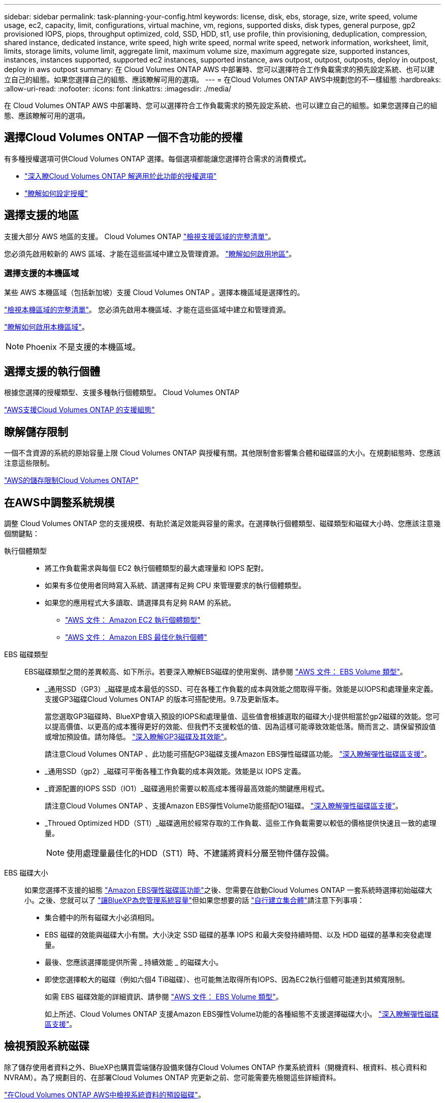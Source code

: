 ---
sidebar: sidebar 
permalink: task-planning-your-config.html 
keywords: license, disk, ebs, storage, size, write speed, volume usage, ec2, capacity, limit, configurations, virtual machine, vm, regions, supported disks, disk types, general purpose, gp2 provisioned IOPS, piops, throughput optimized, cold, SSD, HDD, st1, use profile, thin provisioning, deduplication, compression, shared instance, dedicated instance, write speed, high write speed, normal write speed, network information, worksheet, limit, limits, storage limits, volume limit, aggregate limit, maximum volume size, maximum aggregate size, supported instances, instances, instances supported, supported ec2 instances, supported instance, aws outpost, outpost, outposts, deploy in outpost, deploy in aws outpost 
summary: 在 Cloud Volumes ONTAP AWS 中部署時、您可以選擇符合工作負載需求的預先設定系統、也可以建立自己的組態。如果您選擇自己的組態、應該瞭解可用的選項。 
---
= 在Cloud Volumes ONTAP AWS中規劃您的不一樣組態
:hardbreaks:
:allow-uri-read: 
:nofooter: 
:icons: font
:linkattrs: 
:imagesdir: ./media/


[role="lead"]
在 Cloud Volumes ONTAP AWS 中部署時、您可以選擇符合工作負載需求的預先設定系統、也可以建立自己的組態。如果您選擇自己的組態、應該瞭解可用的選項。



== 選擇Cloud Volumes ONTAP 一個不含功能的授權

有多種授權選項可供Cloud Volumes ONTAP 選擇。每個選項都能讓您選擇符合需求的消費模式。

* link:concept-licensing.html["深入瞭Cloud Volumes ONTAP 解適用於此功能的授權選項"]
* link:task-set-up-licensing-aws.html["瞭解如何設定授權"]




== 選擇支援的地區

支援大部分 AWS 地區的支援。 Cloud Volumes ONTAP https://cloud.netapp.com/cloud-volumes-global-regions["檢視支援區域的完整清單"^]。

您必須先啟用較新的 AWS 區域、才能在這些區域中建立及管理資源。 https://docs.aws.amazon.com/general/latest/gr/rande-manage.html["瞭解如何啟用地區"^]。



=== 選擇支援的本機區域

某些 AWS 本機區域（包括新加坡）支援 Cloud Volumes ONTAP 。選擇本機區域是選擇性的。

link:https://aws.amazon.com/about-aws/global-infrastructure/localzones/locations/?nc=sn&loc=3["檢視本機區域的完整清單"^]。
您必須先啟用本機區域、才能在這些區域中建立和管理資源。

link:https://aws.amazon.com/tutorials/deploying-low-latency-applications-with-aws-local-zones/["瞭解如何啟用本機區域"^]。


NOTE: Phoenix 不是支援的本機區域。



== 選擇支援的執行個體

根據您選擇的授權類型、支援多種執行個體類型。 Cloud Volumes ONTAP

https://docs.netapp.com/us-en/cloud-volumes-ontap-relnotes/reference-configs-aws.html["AWS支援Cloud Volumes ONTAP 的支援組態"^]



== 瞭解儲存限制

一個不含資源的系統的原始容量上限 Cloud Volumes ONTAP 與授權有關。其他限制會影響集合體和磁碟區的大小。在規劃組態時、您應該注意這些限制。

https://docs.netapp.com/us-en/cloud-volumes-ontap-relnotes/reference-limits-aws.html["AWS的儲存限制Cloud Volumes ONTAP"^]



== 在AWS中調整系統規模

調整 Cloud Volumes ONTAP 您的支援規模、有助於滿足效能與容量的需求。在選擇執行個體類型、磁碟類型和磁碟大小時、您應該注意幾個關鍵點：

執行個體類型::
+
--
* 將工作負載需求與每個 EC2 執行個體類型的最大處理量和 IOPS 配對。
* 如果有多位使用者同時寫入系統、請選擇有足夠 CPU 來管理要求的執行個體類型。
* 如果您的應用程式大多讀取、請選擇具有足夠 RAM 的系統。
+
** https://aws.amazon.com/ec2/instance-types/["AWS 文件： Amazon EC2 執行個體類型"^]
** https://docs.aws.amazon.com/AWSEC2/latest/UserGuide/EBSOptimized.html["AWS 文件： Amazon EBS 最佳化執行個體"^]




--
EBS 磁碟類型:: EBS磁碟類型之間的差異較高、如下所示。若要深入瞭解EBS磁碟的使用案例、請參閱 http://docs.aws.amazon.com/AWSEC2/latest/UserGuide/EBSVolumeTypes.html["AWS 文件： EBS Volume 類型"^]。
+
--
* _通用SSD（GP3）_磁碟是成本最低的SSD、可在各種工作負載的成本與效能之間取得平衡。效能是以IOPS和處理量來定義。支援GP3磁碟Cloud Volumes ONTAP 的版本可搭配使用。9.7及更新版本。
+
當您選取GP3磁碟時、BlueXP會填入預設的IOPS和處理量值、這些值會根據選取的磁碟大小提供相當於gp2磁碟的效能。您可以提高價值、以更高的成本獲得更好的效能、但我們不支援較低的值、因為這樣可能導致效能低落。簡而言之、請保留預設值或增加預設值。請勿降低。 https://docs.aws.amazon.com/AWSEC2/latest/UserGuide/ebs-volume-types.html#gp3-ebs-volume-type["深入瞭解GP3磁碟及其效能"^]。

+
請注意Cloud Volumes ONTAP 、此功能可搭配GP3磁碟支援Amazon EBS彈性磁碟區功能。 link:concept-aws-elastic-volumes.html["深入瞭解彈性磁碟區支援"]。

* _通用SSD（gp2）_磁碟可平衡各種工作負載的成本與效能。效能是以 IOPS 定義。
* _資源配置的IOPS SSD（IO1）_磁碟適用於需要以較高成本獲得最高效能的關鍵應用程式。
+
請注意Cloud Volumes ONTAP 、支援Amazon EBS彈性Volume功能搭配IO1磁碟。 link:concept-aws-elastic-volumes.html["深入瞭解彈性磁碟區支援"]。

* _Throued Optimized HDD（ST1）_磁碟適用於經常存取的工作負載、這些工作負載需要以較低的價格提供快速且一致的處理量。
+

NOTE: 使用處理量最佳化的HDD（ST1）時、不建議將資料分層至物件儲存設備。



--
EBS 磁碟大小:: 如果您選擇不支援的組態 link:concept-aws-elastic-volumes.html["Amazon EBS彈性磁碟區功能"]之後、您需要在啟動Cloud Volumes ONTAP 一套系統時選擇初始磁碟大小。之後、您就可以了 link:concept-storage-management.html["讓BlueXP為您管理系統容量"]但如果您想要的話 link:task-create-aggregates.html["自行建立集合體"]請注意下列事項：
+
--
* 集合體中的所有磁碟大小必須相同。
* EBS 磁碟的效能與磁碟大小有關。大小決定 SSD 磁碟的基準 IOPS 和最大突發持續時間、以及 HDD 磁碟的基準和突發處理量。
* 最後、您應該選擇能提供所需 _ 持續效能 _ 的磁碟大小。
* 即使您選擇較大的磁碟（例如六個4 TiB磁碟）、也可能無法取得所有IOPS、因為EC2執行個體可能達到其頻寬限制。
+
如需 EBS 磁碟效能的詳細資訊、請參閱 http://docs.aws.amazon.com/AWSEC2/latest/UserGuide/EBSVolumeTypes.html["AWS 文件： EBS Volume 類型"^]。

+
如上所述、Cloud Volumes ONTAP 支援Amazon EBS彈性Volume功能的各種組態不支援選擇磁碟大小。 link:concept-aws-elastic-volumes.html["深入瞭解彈性磁碟區支援"]。



--




== 檢視預設系統磁碟

除了儲存使用者資料之外、BlueXP也購買雲端儲存設備來儲存Cloud Volumes ONTAP 作業系統資料（開機資料、根資料、核心資料和NVRAM）。為了規劃目的、在部署Cloud Volumes ONTAP 完更新之前、您可能需要先檢閱這些詳細資料。

link:reference-default-configs.html#aws["在Cloud Volumes ONTAP AWS中檢視系統資料的預設磁碟"]。


TIP: 連接器也需要系統磁碟。 https://docs.netapp.com/us-en/bluexp-setup-admin/reference-connector-default-config.html["檢視Connector預設組態的詳細資料"^]。



== 準備在Cloud Volumes ONTAP AWS Outpost部署功能

如果您有 AWS Outpost 、您可以 Cloud Volumes ONTAP 在「工作環境」精靈中選取 Outpost VPC 、在該 Outpost 中部署功能不全。體驗與 AWS 中的任何其他 VPC 相同。請注意、您必須先在 AWS Outpost 部署 Connector 。

有幾項限制可以指出：

* 目前僅 Cloud Volumes ONTAP 支援單一節點的不支援系統
* 您可以搭配 Cloud Volumes ONTAP 使用的 EC2 執行個體僅限於您的據點所提供的項目
* 目前僅支援通用SSD（gp2）




== 收集網路資訊

在 Cloud Volumes ONTAP AWS 中啟動時、您需要指定 VPC 網路的詳細資料。您可以使用工作表向系統管理員收集資訊。



=== 單一AZ中的單一節點或HA配對

[cols="30,70"]
|===
| AWS 資訊 | 您的價值 


| 區域 |  


| VPC |  


| 子網路 |  


| 安全性群組（如果使用您自己的） |  
|===


=== 多個AZs中的HA配對

[cols="30,70"]
|===
| AWS 資訊 | 您的價值 


| 區域 |  


| VPC |  


| 安全性群組（如果使用您自己的） |  


| 節點 1 可用度區域 |  


| 節點 1 子網路 |  


| 節點 2 可用度區域 |  


| 節點 2 子網路 |  


| 中介可用度區域 |  


| 中介子網路 |  


| 中介器的金鑰配對 |  


| 叢集管理連接埠的浮動 IP 位址 |  


| 節點 1 上資料的浮動 IP 位址 |  


| 節點 2 上資料的浮動 IP 位址 |  


| 浮動 IP 位址的路由表 |  
|===


== 選擇寫入速度

BlueXP可讓您選擇Cloud Volumes ONTAP 適合的寫入速度設定。在您選擇寫入速度之前、您應該先瞭解一般與高設定之間的差異、以及使用高速寫入速度時的風險與建議。 link:concept-write-speed.html["深入瞭解寫入速度"]。



== 選擇Volume使用設定檔

包含多項儲存效率功能、可減少您所需的總儲存容量。 ONTAP在BlueXP中建立磁碟區時、您可以選擇啟用這些功能的設定檔或停用這些功能的設定檔。您應該深入瞭解這些功能、以協助您決定要使用的設定檔。

NetApp 儲存效率功能提供下列效益：

資源隨需配置:: 為主機或使用者提供比實體儲存資源池實際擁有更多的邏輯儲存設備。儲存空間不會預先配置儲存空間、而是會在寫入資料時動態分配給每個磁碟區。
重複資料刪除:: 找出相同的資料區塊、並以單一共用區塊的參考資料取代這些區塊、藉此提升效率。這項技術可消除位於同一個磁碟區的備援資料區塊、進而降低儲存容量需求。
壓縮:: 藉由壓縮主儲存設備、次儲存設備和歸檔儲存設備上磁碟區內的資料、來減少儲存資料所需的實體容量。

